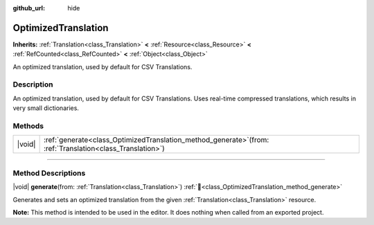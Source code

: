 :github_url: hide

.. DO NOT EDIT THIS FILE!!!
.. Generated automatically from Godot engine sources.
.. Generator: https://github.com/godotengine/godot/tree/master/doc/tools/make_rst.py.
.. XML source: https://github.com/godotengine/godot/tree/master/doc/classes/OptimizedTranslation.xml.

.. _class_OptimizedTranslation:

OptimizedTranslation
====================

**Inherits:** :ref:`Translation<class_Translation>` **<** :ref:`Resource<class_Resource>` **<** :ref:`RefCounted<class_RefCounted>` **<** :ref:`Object<class_Object>`

An optimized translation, used by default for CSV Translations.

.. rst-class:: classref-introduction-group

Description
-----------

An optimized translation, used by default for CSV Translations. Uses real-time compressed translations, which results in very small dictionaries.

.. rst-class:: classref-reftable-group

Methods
-------

.. table::
   :widths: auto

   +--------+-----------------------------------------------------------------------------------------------------------------+
   | |void| | :ref:`generate<class_OptimizedTranslation_method_generate>`\ (\ from\: :ref:`Translation<class_Translation>`\ ) |
   +--------+-----------------------------------------------------------------------------------------------------------------+

.. rst-class:: classref-section-separator

----

.. rst-class:: classref-descriptions-group

Method Descriptions
-------------------

.. _class_OptimizedTranslation_method_generate:

.. rst-class:: classref-method

|void| **generate**\ (\ from\: :ref:`Translation<class_Translation>`\ ) :ref:`🔗<class_OptimizedTranslation_method_generate>`

Generates and sets an optimized translation from the given :ref:`Translation<class_Translation>` resource.

\ **Note:** This method is intended to be used in the editor. It does nothing when called from an exported project.

.. |virtual| replace:: :abbr:`virtual (This method should typically be overridden by the user to have any effect.)`
.. |required| replace:: :abbr:`required (This method is required to be overridden when extending its base class.)`
.. |const| replace:: :abbr:`const (This method has no side effects. It doesn't modify any of the instance's member variables.)`
.. |vararg| replace:: :abbr:`vararg (This method accepts any number of arguments after the ones described here.)`
.. |constructor| replace:: :abbr:`constructor (This method is used to construct a type.)`
.. |static| replace:: :abbr:`static (This method doesn't need an instance to be called, so it can be called directly using the class name.)`
.. |operator| replace:: :abbr:`operator (This method describes a valid operator to use with this type as left-hand operand.)`
.. |bitfield| replace:: :abbr:`BitField (This value is an integer composed as a bitmask of the following flags.)`
.. |void| replace:: :abbr:`void (No return value.)`
